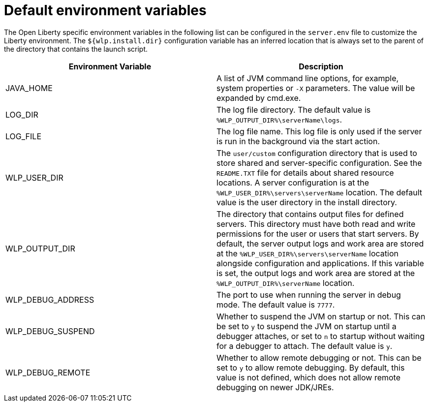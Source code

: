 // Copyright (c) 2020 IBM Corporation and others.
// Licensed under Creative Commons Attribution-NoDerivatives
// 4.0 International (CC BY-ND 4.0)
//   https://creativecommons.org/licenses/by-nd/4.0/
//
// Contributors:
//     IBM Corporation
//
:page-description: You can customize the Open Liberty environment by using specific variables
:seo-title: Default environment variables
:seo-description: You can customize the Open Liberty environment by using specific variables to support the placement of product binary files and shared resources in the read-only file systems.
:page-layout: general-reference
:page-type: general
= Default environment variables

The Open Liberty specific environment variables in the following list can be configured in the `server.env` file to customize the Liberty environment.
The `${wlp.install.dir}` configuration variable has an inferred location that is always set to the parent of the directory that contains the launch script.

[cols="a,a",width="100%"]
|===
|Environment Variable|Description

|JAVA_HOME

| A list of JVM command line options,
  for example, system properties or `-X` parameters.
  The value will be expanded by cmd.exe.

|LOG_DIR

| The log file directory.
  The default value is `%WLP_OUTPUT_DIR%\serverName\logs`.

|LOG_FILE

| The log file name.
  This log file is only used if the server is run in the
  background via the start action.

|WLP_USER_DIR

| The `user/custom` configuration directory that is used to store
  shared and server-specific configuration.
  See the  `README.TXT` file for details about shared resource locations.
  A server configuration is at the `%WLP_USER_DIR%\servers\serverName` location.
  The default value is the user directory in the install directory.

|WLP_OUTPUT_DIR

| The directory that contains output files for defined servers.
  This directory must have both read and write permissions for
  the user or users that start servers.
  By default, the server output logs and work area are stored
  at the `%WLP_USER_DIR%\servers\serverName` location
  alongside configuration and applications.
  If this variable is set, the output logs and work area
  are stored at the `%WLP_OUTPUT_DIR%\serverName` location.

|WLP_DEBUG_ADDRESS

| The port to use when running the server in debug mode.
  The default value is `7777`.

| WLP_DEBUG_SUSPEND

| Whether to suspend the JVM on startup or not. This can be
  set to `y` to suspend the JVM on startup until a debugger attaches,
  or set to `n` to startup without waiting for a debugger to attach.
  The default value is `y`.

| WLP_DEBUG_REMOTE

| Whether to allow remote debugging or not. This can be set
  to `y` to allow remote debugging. By default, this value is not
  defined, which does not allow remote debugging on newer JDK/JREs.
